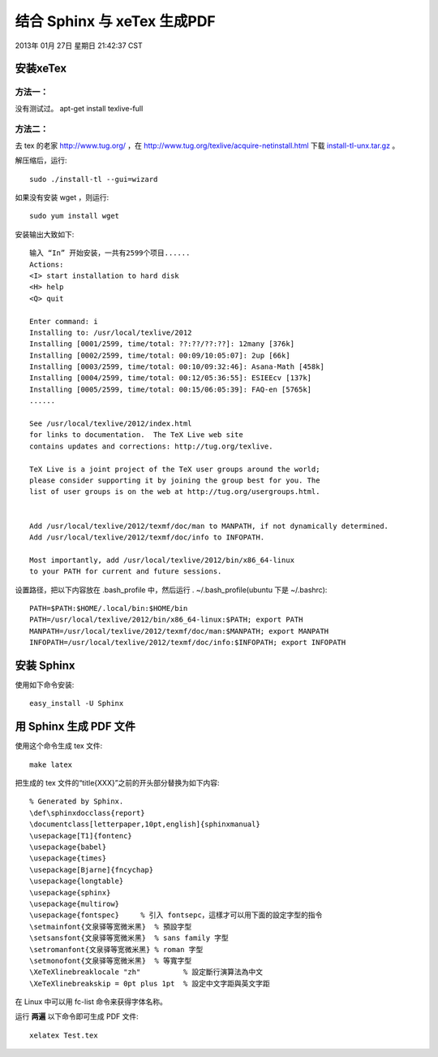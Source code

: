 ============================
结合 Sphinx 与 xeTex 生成PDF
============================

2013年 01月 27日 星期日 21:42:37 CST

安装xeTex
=========

方法一：
--------

没有测试过。
apt-get install texlive-full

方法二：
--------

去 tex 的老家 http://www.tug.org/ ，在 http://www.tug.org/texlive/acquire-netinstall.html 下载
`install-tl-unx.tar.gz <http://mirror.ctan.org/systems/texlive/tlnet/install-tl-unx.tar.gz>`_ 。

解压缩后，运行::

    sudo ./install-tl --gui=wizard

如果没有安装 wget ，则运行::

    sudo yum install wget

安装输出大致如下::

    输入 “In” 开始安装，一共有2599个项目......
    Actions:
    <I> start installation to hard disk
    <H> help
    <Q> quit

    Enter command: i
    Installing to: /usr/local/texlive/2012
    Installing [0001/2599, time/total: ??:??/??:??]: 12many [376k]
    Installing [0002/2599, time/total: 00:09/10:05:07]: 2up [66k]
    Installing [0003/2599, time/total: 00:10/09:32:46]: Asana-Math [458k]
    Installing [0004/2599, time/total: 00:12/05:36:55]: ESIEEcv [137k]
    Installing [0005/2599, time/total: 00:15/06:05:39]: FAQ-en [5765k]
    ......

    See /usr/local/texlive/2012/index.html
    for links to documentation.  The TeX Live web site
    contains updates and corrections: http://tug.org/texlive.

    TeX Live is a joint project of the TeX user groups around the world;
    please consider supporting it by joining the group best for you. The
    list of user groups is on the web at http://tug.org/usergroups.html.


    Add /usr/local/texlive/2012/texmf/doc/man to MANPATH, if not dynamically determined.
    Add /usr/local/texlive/2012/texmf/doc/info to INFOPATH.

    Most importantly, add /usr/local/texlive/2012/bin/x86_64-linux
    to your PATH for current and future sessions.

设置路径，把以下内容放在 .bash_profile 中，然后运行 . ~/.bash_profile(ubuntu
下是 ~/.bashrc)::

    PATH=$PATH:$HOME/.local/bin:$HOME/bin
    PATH=/usr/local/texlive/2012/bin/x86_64-linux:$PATH; export PATH
    MANPATH=/usr/local/texlive/2012/texmf/doc/man:$MANPATH; export MANPATH
    INFOPATH=/usr/local/texlive/2012/texmf/doc/info:$INFOPATH; export INFOPATH

安装 Sphinx
===========

使用如下命令安装::

    easy_install -U Sphinx

用 Sphinx 生成 PDF 文件
=======================
使用这个命令生成 tex 文件::
  
    make latex

把生成的 tex 文件的“\title{XXX}”之前的开头部分替换为如下内容::

    % Generated by Sphinx.
    \def\sphinxdocclass{report}
    \documentclass[letterpaper,10pt,english]{sphinxmanual}
    \usepackage[T1]{fontenc}
    \usepackage{babel}
    \usepackage{times}
    \usepackage[Bjarne]{fncychap}
    \usepackage{longtable}
    \usepackage{sphinx}
    \usepackage{multirow}
    \usepackage{fontspec}     % 引入 fontsepc，這樣才可以用下面的設定字型的指令
    \setmainfont{文泉驿等宽微米黑}  % 預設字型
    \setsansfont{文泉驿等宽微米黑}  % sans family 字型
    \setromanfont{文泉驿等宽微米黑} % roman 字型
    \setmonofont{文泉驿等宽微米黑}  % 等寬字型
    \XeTeXlinebreaklocale "zh"          % 設定斷行演算法為中文
    \XeTeXlinebreakskip = 0pt plus 1pt  % 設定中文字距與英文字距

在 Linux 中可以用 fc-list 命令来获得字体名称。

运行 **两遍** 以下命令即可生成 PDF 文件::

    xelatex Test.tex
